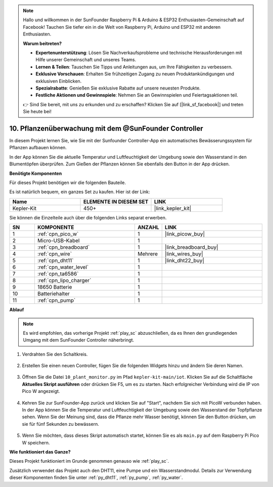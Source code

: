 .. note::

    Hallo und willkommen in der SunFounder Raspberry Pi & Arduino & ESP32 Enthusiasten-Gemeinschaft auf Facebook! Tauchen Sie tiefer ein in die Welt von Raspberry Pi, Arduino und ESP32 mit anderen Enthusiasten.

    **Warum beitreten?**

    - **Expertenunterstützung**: Lösen Sie Nachverkaufsprobleme und technische Herausforderungen mit Hilfe unserer Gemeinschaft und unseres Teams.
    - **Lernen & Teilen**: Tauschen Sie Tipps und Anleitungen aus, um Ihre Fähigkeiten zu verbessern.
    - **Exklusive Vorschauen**: Erhalten Sie frühzeitigen Zugang zu neuen Produktankündigungen und exklusiven Einblicken.
    - **Spezialrabatte**: Genießen Sie exklusive Rabatte auf unsere neuesten Produkte.
    - **Festliche Aktionen und Gewinnspiele**: Nehmen Sie an Gewinnspielen und Feiertagsaktionen teil.

    👉 Sind Sie bereit, mit uns zu erkunden und zu erschaffen? Klicken Sie auf [|link_sf_facebook|] und treten Sie heute bei!

10. Pflanzenüberwachung mit dem @SunFounder Controller
========================================================

In diesem Projekt lernen Sie, wie Sie mit der Sunfounder Controller-App ein automatisches Bewässerungssystem für Pflanzen aufbauen können.

In der App können Sie die aktuelle Temperatur und Luftfeuchtigkeit der Umgebung sowie den Wasserstand in den Blumentöpfen überprüfen. Zum Gießen der Pflanzen können Sie ebenfalls den Button in der App drücken.

**Benötigte Komponenten**

Für dieses Projekt benötigen wir die folgenden Bauteile.

Es ist natürlich bequem, ein ganzes Set zu kaufen. Hier ist der Link:

.. list-table::
    :widths: 20 20 20
    :header-rows: 1

    *   - Name
        - ELEMENTE IN DIESEM SET
        - LINK
    *   - Kepler-Kit
        - 450+
        - |link_kepler_kit|

Sie können die Einzelteile auch über die folgenden Links separat erwerben.

.. list-table::
    :widths: 5 20 5 20
    :header-rows: 1

    *   - SN
        - KOMPONENTE
        - ANZAHL
        - LINK

    *   - 1
        - :ref:`cpn_pico_w`
        - 1
        - |link_picow_buy|
    *   - 2
        - Micro-USB-Kabel
        - 1
        - 
    *   - 3
        - :ref:`cpn_breadboard`
        - 1
        - |link_breadboard_buy|
    *   - 4
        - :ref:`cpn_wire`
        - Mehrere
        - |link_wires_buy|
    *   - 5
        - :ref:`cpn_dht11`
        - 1
        - |link_dht22_buy|
    *   - 6
        - :ref:`cpn_water_level`
        - 1
        - 
    *   - 7
        - :ref:`cpn_ta6586`
        - 1
        - 
    *   - 8
        - :ref:`cpn_lipo_charger`
        - 1
        -  
    *   - 9
        - 18650 Batterie
        - 1
        -  
    *   - 10
        - Batteriehalter
        - 1
        -  
    *   - 11
        - :ref:`cpn_pump`
        - 1
        -  

**Ablauf**

.. note::
    Es wird empfohlen, das vorherige Projekt :ref:`play_sc` abzuschließen, da es Ihnen den grundlegenden Umgang mit dem SunFounder Controller näherbringt.

#. Verdrahten Sie den Schaltkreis.

    .. image:: img/wiring/10.sc_2_bb.png

#. Erstellen Sie einen neuen Controller, fügen Sie die folgenden Widgets hinzu und ändern Sie deren Namen.

    .. image:: img/10_plant2.jpg
        :width: 800

#. Öffnen Sie die Datei ``10_plant_monitor.py`` im Pfad ``kepler-kit-main/iot``. Klicken Sie auf die Schaltfläche **Aktuelles Skript ausführen** oder drücken Sie F5, um es zu starten. Nach erfolgreicher Verbindung wird die IP von Pico W angezeigt.

    .. image:: img/10_plant_monitor.png

#. Kehren Sie zur SunFounder-App zurück und klicken Sie auf "Start", nachdem Sie sich mit PicoW verbunden haben. In der App können Sie die Temperatur und Luftfeuchtigkeit der Umgebung sowie den Wasserstand der Topfpflanze sehen. Wenn Sie der Meinung sind, dass die Pflanze mehr Wasser benötigt, können Sie den Button drücken, um sie für fünf Sekunden zu bewässern.

    .. image:: img/10_plant2.jpg
        :width: 800

#. Wenn Sie möchten, dass dieses Skript automatisch startet, können Sie es als ``main.py`` auf dem Raspberry Pi Pico W speichern.

**Wie funktioniert das Ganze?**

Dieses Projekt funktioniert im Grunde genommen genauso wie :ref:`play_sc`.

Zusätzlich verwendet das Projekt auch den DHT11, eine Pumpe und ein Wasserstandmodul. Details zur Verwendung dieser Komponenten finden Sie unter :ref:`py_dht11`, :ref:`py_pump`, :ref:`py_water`.
